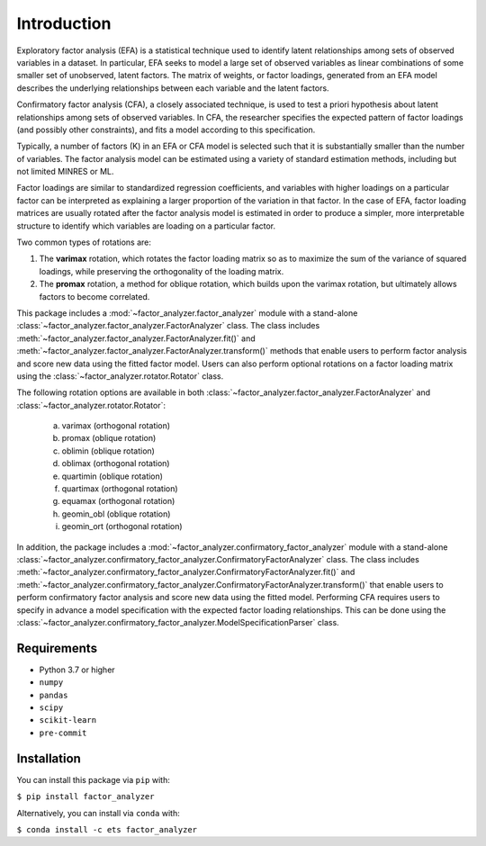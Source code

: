 Introduction
============

Exploratory factor analysis (EFA) is a statistical technique used to
identify latent relationships among sets of observed variables in a
dataset. In particular, EFA seeks to model a large set of observed
variables as linear combinations of some smaller set of unobserved,
latent factors. The matrix of weights, or factor loadings, generated
from an EFA model describes the underlying relationships between each
variable and the latent factors.

Confirmatory factor analysis (CFA), a closely associated technique, is
used to test a priori hypothesis about latent relationships among sets
of observed variables. In CFA, the researcher specifies the expected pattern
of factor loadings (and possibly other constraints), and fits a model according
to this specification.

Typically, a number of factors (K) in an EFA or CFA model is selected
such that it is substantially smaller than the number of variables. The
factor analysis model can be estimated using a variety of standard
estimation methods, including but not limited MINRES or ML.

Factor loadings are similar to standardized regression coefficients, and
variables with higher loadings on a particular factor can be interpreted
as explaining a larger proportion of the variation in that factor. In the
case of EFA, factor loading matrices are usually rotated after the factor
analysis model is estimated in order to produce a simpler, more interpretable
structure to identify which variables are loading on a particular factor.

Two common types of rotations are:

1. The **varimax** rotation, which rotates the factor loading matrix so
   as to maximize the sum of the variance of squared loadings, while
   preserving the orthogonality of the loading matrix.

2. The **promax** rotation, a method for oblique rotation, which builds
   upon the varimax rotation, but ultimately allows factors to become
   correlated.

This package includes a :mod:`~factor_analyzer.factor_analyzer` module with a
stand-alone :class:`~factor_analyzer.factor_analyzer.FactorAnalyzer` class. The
class includes :meth:`~factor_analyzer.factor_analyzer.FactorAnalyzer.fit()`
and :meth:`~factor_analyzer.factor_analyzer.FactorAnalyzer.transform()`
methods that enable users to perform factor analysis and score new data using
the fitted factor model. Users can also perform optional rotations on a factor
loading matrix using the :class:`~factor_analyzer.rotator.Rotator` class.

The following rotation options are available in both
:class:`~factor_analyzer.factor_analyzer.FactorAnalyzer` and
:class:`~factor_analyzer.rotator.Rotator`:

    (a) varimax (orthogonal rotation)
    (b) promax (oblique rotation)
    (c) oblimin (oblique rotation)
    (d) oblimax (orthogonal rotation)
    (e) quartimin (oblique rotation)
    (f) quartimax (orthogonal rotation)
    (g) equamax (orthogonal rotation)
    (h) geomin_obl (oblique rotation)
    (i) geomin_ort (orthogonal rotation)

In addition, the package includes a
:mod:`~factor_analyzer.confirmatory_factor_analyzer` module with a stand-alone
:class:`~factor_analyzer.confirmatory_factor_analyzer.ConfirmatoryFactorAnalyzer`
class. The class includes
:meth:`~factor_analyzer.confirmatory_factor_analyzer.ConfirmatoryFactorAnalyzer.fit()`
and
:meth:`~factor_analyzer.confirmatory_factor_analyzer.ConfirmatoryFactorAnalyzer.transform()`
that enable users to perform confirmatory factor analysis and score new data
using the fitted model. Performing CFA requires users to specify in advance a
model specification with the expected factor loading relationships. This can be
done using the
:class:`~factor_analyzer.confirmatory_factor_analyzer.ModelSpecificationParser`
class.

Requirements
------------
-  Python 3.7 or higher
-  ``numpy``
-  ``pandas``
-  ``scipy``
-  ``scikit-learn``
-  ``pre-commit``

Installation
------------

You can install this package via ``pip`` with:

``$ pip install factor_analyzer``

Alternatively, you can install via ``conda`` with:

``$ conda install -c ets factor_analyzer``
